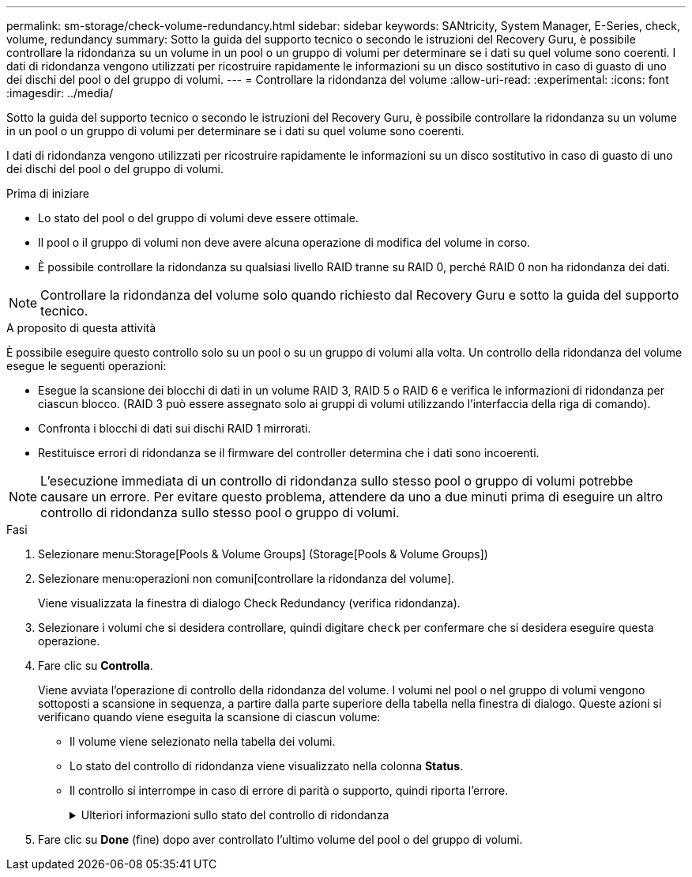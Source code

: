 ---
permalink: sm-storage/check-volume-redundancy.html 
sidebar: sidebar 
keywords: SANtricity, System Manager, E-Series, check, volume, redundancy 
summary: Sotto la guida del supporto tecnico o secondo le istruzioni del Recovery Guru, è possibile controllare la ridondanza su un volume in un pool o un gruppo di volumi per determinare se i dati su quel volume sono coerenti. I dati di ridondanza vengono utilizzati per ricostruire rapidamente le informazioni su un disco sostitutivo in caso di guasto di uno dei dischi del pool o del gruppo di volumi. 
---
= Controllare la ridondanza del volume
:allow-uri-read: 
:experimental: 
:icons: font
:imagesdir: ../media/


[role="lead"]
Sotto la guida del supporto tecnico o secondo le istruzioni del Recovery Guru, è possibile controllare la ridondanza su un volume in un pool o un gruppo di volumi per determinare se i dati su quel volume sono coerenti.

I dati di ridondanza vengono utilizzati per ricostruire rapidamente le informazioni su un disco sostitutivo in caso di guasto di uno dei dischi del pool o del gruppo di volumi.

.Prima di iniziare
* Lo stato del pool o del gruppo di volumi deve essere ottimale.
* Il pool o il gruppo di volumi non deve avere alcuna operazione di modifica del volume in corso.
* È possibile controllare la ridondanza su qualsiasi livello RAID tranne su RAID 0, perché RAID 0 non ha ridondanza dei dati.


[NOTE]
====
Controllare la ridondanza del volume solo quando richiesto dal Recovery Guru e sotto la guida del supporto tecnico.

====
.A proposito di questa attività
È possibile eseguire questo controllo solo su un pool o su un gruppo di volumi alla volta. Un controllo della ridondanza del volume esegue le seguenti operazioni:

* Esegue la scansione dei blocchi di dati in un volume RAID 3, RAID 5 o RAID 6 e verifica le informazioni di ridondanza per ciascun blocco. (RAID 3 può essere assegnato solo ai gruppi di volumi utilizzando l'interfaccia della riga di comando).
* Confronta i blocchi di dati sui dischi RAID 1 mirrorati.
* Restituisce errori di ridondanza se il firmware del controller determina che i dati sono incoerenti.


[NOTE]
====
L'esecuzione immediata di un controllo di ridondanza sullo stesso pool o gruppo di volumi potrebbe causare un errore. Per evitare questo problema, attendere da uno a due minuti prima di eseguire un altro controllo di ridondanza sullo stesso pool o gruppo di volumi.

====
.Fasi
. Selezionare menu:Storage[Pools & Volume Groups] (Storage[Pools & Volume Groups])
. Selezionare menu:operazioni non comuni[controllare la ridondanza del volume].
+
Viene visualizzata la finestra di dialogo Check Redundancy (verifica ridondanza).

. Selezionare i volumi che si desidera controllare, quindi digitare `check` per confermare che si desidera eseguire questa operazione.
. Fare clic su *Controlla*.
+
Viene avviata l'operazione di controllo della ridondanza del volume. I volumi nel pool o nel gruppo di volumi vengono sottoposti a scansione in sequenza, a partire dalla parte superiore della tabella nella finestra di dialogo. Queste azioni si verificano quando viene eseguita la scansione di ciascun volume:

+
** Il volume viene selezionato nella tabella dei volumi.
** Lo stato del controllo di ridondanza viene visualizzato nella colonna *Status*.
** Il controllo si interrompe in caso di errore di parità o supporto, quindi riporta l'errore.
+
.Ulteriori informazioni sullo stato del controllo di ridondanza
[%collapsible]
====
[cols="25h,~"]
|===
| Stato | Descrizione 


 a| 
In sospeso
 a| 
Si tratta del primo volume da sottoporre a scansione e non è stato fatto clic su Start (Avvia) per avviare il controllo di ridondanza.

oppure

L'operazione di controllo della ridondanza viene eseguita su altri volumi nel pool o nel gruppo di volumi.



 a| 
Verifica in corso
 a| 
Il volume è sottoposto al controllo di ridondanza.



 a| 
Superato
 a| 
Il volume ha superato il controllo di ridondanza. Non sono state rilevate incongruenze nelle informazioni di ridondanza.



 a| 
Non riuscito
 a| 
Il volume non ha superato il controllo di ridondanza. Sono state rilevate incoerenze nelle informazioni di ridondanza.



 a| 
Errore supporto
 a| 
Il disco rigido è difettoso e illeggibile. Seguire le istruzioni visualizzate nel Recovery Guru.



 a| 
Errore di parità
 a| 
La parità non è quella che dovrebbe essere per una determinata parte dei dati. Un errore di parità è potenzialmente grave e potrebbe causare una perdita permanente di dati.

|===
====


. Fare clic su *Done* (fine) dopo aver controllato l'ultimo volume del pool o del gruppo di volumi.

